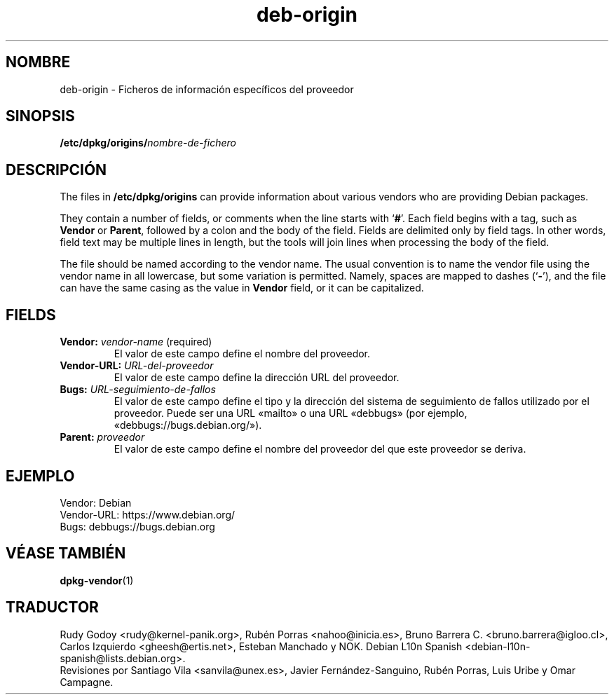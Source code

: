.\" dpkg manual page - deb-origin(5)
.\"
.\" Copyright © 2011 Matt Kraai <kraai@ftbfs.org>
.\" Copyright © 2011 Guillem Jover <guillem@debian.org>
.\"
.\" This is free software; you can redistribute it and/or modify
.\" it under the terms of the GNU General Public License as published by
.\" the Free Software Foundation; either version 2 of the License, or
.\" (at your option) any later version.
.\"
.\" This is distributed in the hope that it will be useful,
.\" but WITHOUT ANY WARRANTY; without even the implied warranty of
.\" MERCHANTABILITY or FITNESS FOR A PARTICULAR PURPOSE.  See the
.\" GNU General Public License for more details.
.\"
.\" You should have received a copy of the GNU General Public License
.\" along with this program.  If not, see <https://www.gnu.org/licenses/>.
.
.\"*******************************************************************
.\"
.\" This file was generated with po4a. Translate the source file.
.\"
.\"*******************************************************************
.TH deb\-origin 5 "10 de noviembre del 2011" "Proyecto Debian" Debian
.SH NOMBRE
deb\-origin \- Ficheros de información específicos del proveedor
.SH SINOPSIS
\fB/etc/dpkg/origins/\fP\fInombre\-de\-fichero\fP
.SH DESCRIPCIÓN
The files in \fB/etc/dpkg/origins\fP can provide information about various
vendors who are providing Debian packages.

They contain a number of fields, or comments when the line starts with
\(oq\fB#\fP\(cq.  Each field begins with a tag, such as \fBVendor\fP or \fBParent\fP,
followed by a colon and the body of the field. Fields are delimited only by
field tags. In other words, field text may be multiple lines in length, but
the tools will join lines when processing the body of the field.

The file should be named according to the vendor name.  The usual convention
is to name the vendor file using the vendor name in all lowercase, but some
variation is permitted.  Namely, spaces are mapped to dashes (\(oq\fB\-\fP\(cq),
and the file can have the same casing as the value in \fBVendor\fP field, or it
can be capitalized.
.SH FIELDS
.TP 
\fBVendor:\fP \fIvendor\-name\fP (required)
El valor de este campo define el nombre del proveedor.
.TP 
\fBVendor\-URL:\fP\fI URL\-del\-proveedor\fP
El valor de este campo define la dirección URL del proveedor.
.TP 
\fBBugs:\fP\fI URL\-seguimiento\-de\-fallos\fP
El valor de este campo define el tipo y la dirección del sistema de
seguimiento de fallos utilizado por el proveedor. Puede ser una URL «mailto»
o una URL «debbugs» (por ejemplo, «debbugs://bugs.debian.org/»).
.TP 
\fBParent:\fP\fI proveedor\fP
El valor de este campo define el nombre del proveedor del que este proveedor
se deriva.
.SH EJEMPLO
.nf
Vendor: Debian
Vendor\-URL: https://www.debian.org/
Bugs: debbugs://bugs.debian.org
.fi
.SH "VÉASE TAMBIÉN"
\fBdpkg\-vendor\fP(1)
.SH TRADUCTOR
Rudy Godoy <rudy@kernel\-panik.org>,
Rubén Porras <nahoo@inicia.es>,
Bruno Barrera C. <bruno.barrera@igloo.cl>,
Carlos Izquierdo <gheesh@ertis.net>,
Esteban Manchado y
NOK.
Debian L10n Spanish <debian\-l10n\-spanish@lists.debian.org>.
.br
Revisiones por Santiago Vila <sanvila@unex.es>,
Javier Fernández\-Sanguino, Rubén Porras,
Luis Uribe y Omar Campagne.
